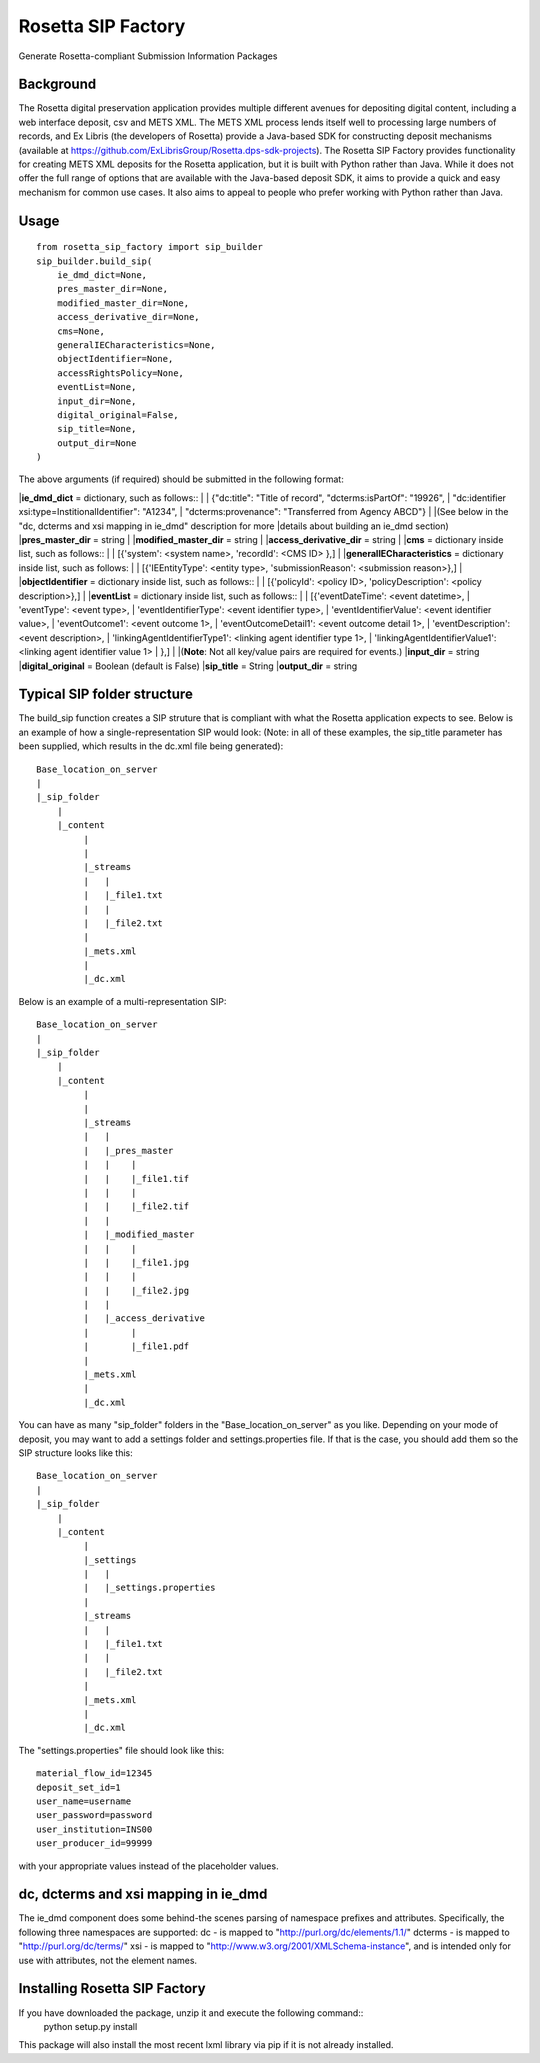 Rosetta SIP Factory
===================
Generate Rosetta-compliant Submission Information Packages

Background
----------
The Rosetta digital preservation application provides multiple different avenues for depositing digital content, including a web interface deposit, csv and METS XML. The METS XML process lends itself well to processing large numbers of records, and Ex Libris (the developers of Rosetta) provide a Java-based SDK for constructing deposit mechanisms (available at https://github.com/ExLibrisGroup/Rosetta.dps-sdk-projects).  
The Rosetta SIP Factory provides functionality for creating METS XML deposits for the Rosetta application, but it is built with Python rather than Java. While it does not offer the full range of options that are available with the Java-based deposit SDK, it aims to provide a quick and easy mechanism for common use cases. It also aims to appeal to people who prefer working with Python rather than Java.


Usage
-----
::

    from rosetta_sip_factory import sip_builder
    sip_builder.build_sip(
        ie_dmd_dict=None,
        pres_master_dir=None,
        modified_master_dir=None,
        access_derivative_dir=None,
        cms=None,
        generalIECharacteristics=None,
        objectIdentifier=None,
        accessRightsPolicy=None,
        eventList=None,
        input_dir=None,
        digital_original=False,
        sip_title=None,
        output_dir=None
    )

The above arguments (if required) should be submitted in the following format:

|**ie_dmd_dict** = dictionary, such as follows::
|
|    {"dc:title": "Title of record", "dcterms:isPartOf": "19926",
|     "dc:identifier xsi:type=InstitionalIdentifier": "A1234",
|     "dcterms:provenance": "Transferred from Agency ABCD"}
|
|(See below in the "dc, dcterms and xsi mapping in ie_dmd" description for more
|details about building an ie_dmd section)  
|**pres_master_dir** = string  
|
|**modified_master_dir** = string  
|
|**access_derivative_dir** = string  
|
|**cms** = dictionary inside list, such as follows::
|
|    [{'system': <system name>, 'recordId': <CMS ID> },]
| 
|**generalIECharacteristics** = dictionary inside list, such as follows:  
|
|    [{'IEEntityType': <entity type>, 'submissionReason': <submission reason>},]
|  
|**objectIdentifier** = dictionary inside list, such as follows::  
|
|    [{'policyId': <policy ID>, 'policyDescription': <policy description>},]
|
|**eventList** = dictionary inside list, such as follows::  
|
|    [{'eventDateTime': <event datetime>, 
|      'eventType': <event type>,
|      'eventIdentifierType': <event identifier type>, 
|      'eventIdentifierValue': <event identifier value>,
|      'eventOutcome1': <event outcome 1>,
|      'eventOutcomeDetail1': <event outcome detail 1>,
|      'eventDescription': <event description>,
|      'linkingAgentIdentifierType1': <linking agent identifier type 1>,
|      'linkingAgentIdentifierValue1': <linking agent identifier value 1>
|      },]
|
|(**Note**: Not all key/value pairs are required for events.)  
|**input_dir** = string  
|**digital_original** = Boolean (default is False)  
|**sip_title** = String
|**output_dir** = string  

Typical SIP folder structure
----------------------------
The build_sip function creates a SIP struture that is compliant with what the Rosetta application expects to see. Below is an example of how a single-representation SIP would look:
(Note: in all of these examples, the sip_title parameter has been supplied, which results in the dc.xml file being generated)::

    Base_location_on_server
    |
    |_sip_folder
        |
        |_content
             |
             |  
             |_streams
             |   |
             |   |_file1.txt
             |   |
             |   |_file2.txt
             |
             |_mets.xml
             |
             |_dc.xml

Below is an example of a multi-representation SIP::

    Base_location_on_server
    |
    |_sip_folder
        |
        |_content
             |
             |
             |_streams
             |   |
             |   |_pres_master
             |   |    |
             |   |    |_file1.tif
             |   |    |
             |   |    |_file2.tif
             |   |
             |   |_modified_master
             |   |    |
             |   |    |_file1.jpg
             |   |    |
             |   |    |_file2.jpg
             |   |
             |   |_access_derivative
             |        |
             |        |_file1.pdf
             |    
             |_mets.xml
             |
             |_dc.xml


You can have as many "sip_folder" folders in the "Base_location_on_server" as you like.  
Depending on your mode of deposit, you may want to add a settings folder and settings.properties file. If that is the case, you should add them so the SIP structure looks like this::

    Base_location_on_server
    |
    |_sip_folder
        |
        |_content
             |
             |_settings
             |   |
             |   |_settings.properties
             |
             |_streams
             |   |
             |   |_file1.txt
             |   |
             |   |_file2.txt
             |
             |_mets.xml
             |
             |_dc.xml

The "settings.properties" file should look like this::

    material_flow_id=12345
    deposit_set_id=1
    user_name=username
    user_password=password
    user_institution=INS00
    user_producer_id=99999

with your appropriate values instead of the placeholder values.

dc, dcterms and xsi mapping in ie_dmd
-------------------------------------
The ie_dmd component does some behind-the scenes parsing of namespace prefixes 
and attributes. Specifically, the following three namespaces are supported:   
dc - is mapped to "http://purl.org/dc/elements/1.1/"   
dcterms - is mapped to "http://purl.org/dc/terms/"   
xsi - is mapped to "http://www.w3.org/2001/XMLSchema-instance", and is
intended only for use with attributes, not the element names.

Installing Rosetta SIP Factory
------------------------------
If you have downloaded the package, unzip it and execute the following command::  
    python setup.py install  
This package will also install the most recent lxml library via pip if it is
not already installed.
